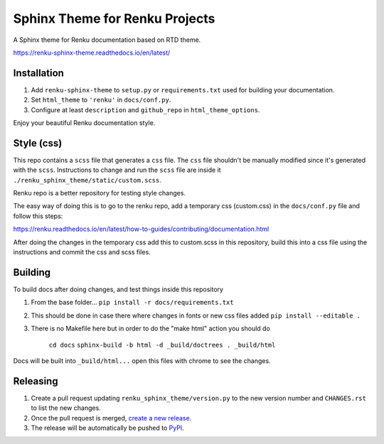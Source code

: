 ..
    Copyright 2017 Swiss Data Science Center (SDSC)
    A partnership between École Polytechnique Fédérale de Lausanne (EPFL) and
    Eidgenössische Technische Hochschule Zürich (ETHZ).

    Licensed under the Apache License, Version 2.0 (the "License");
    you may not use this file except in compliance with the License.
    You may obtain a copy of the License at

        http://www.apache.org/licenses/LICENSE-2.0

    Unless required by applicable law or agreed to in writing, software
    distributed under the License is distributed on an "AS IS" BASIS,
    WITHOUT WARRANTIES OR CONDITIONS OF ANY KIND, either express or implied.
    See the License for the specific language governing permissions and
    limitations under the License.

=================================
 Sphinx Theme for Renku Projects
=================================

.. image:: https://github.com/SwissDataScienceCenter/renku-sphinx-theme/actions/workflows/test.yml/badge.svg
        :target: https://github.com/SwissDataScienceCenter/renku-sphinx-theme/actions?query=branch%3Amaster

.. image:: https://img.shields.io/github/tag/SwissDataScienceCenter/renku-sphinx-theme.svg
        :target: https://github.com/SwissDataScienceCenter/renku-sphinx-theme/releases

.. image:: https://img.shields.io/pypi/dm/renku-sphinx-theme.svg
        :target: https://pypi.python.org/pypi/renku-sphinx-theme

.. image:: https://img.shields.io/github/license/SwissDataScienceCenter/renku-sphinx-theme.svg
        :target: https://github.com/SwissDataScienceCenter/renku-sphinx-theme/blob/master/LICENSE

A Sphinx theme for Renku documentation based on RTD theme.

https://renku-sphinx-theme.readthedocs.io/en/latest/

Installation
------------

1. Add ``renku-sphinx-theme`` to ``setup.py`` or ``requirements.txt`` used
   for building your documentation.
2. Set ``html_theme`` to ``'renku'`` in ``docs/conf.py``.
3. Configure at least ``description`` and ``github_repo`` in
   ``html_theme_options``.

Enjoy your beautiful Renku documentation style.


Style (css)
-----------

This repo contains a ``scss`` file that generates a ``css`` file.
The ``css`` file shouldn't be manually modified since it's generated with the ``scss``.
Instructions to change and run the ``scss`` file are inside it ``./renku_sphinx_theme/static/custom.scss``.

Renku repo is a better repository for testing style changes.

The easy way of doing this is to go to the renku repo, add a temporary css (custom.css)
in the ``docs/conf.py`` file and follow this steps:

https://renku.readthedocs.io/en/latest/how-to-guides/contributing/documentation.html

After doing the changes in the temporary css add this to custom.scss in this repository, build this into
a css file using the instructions and commit the css and scss files.


Building
--------

To build docs after doing changes, and test things inside this repository

1. From the base folder... ``pip install -r docs/requirements.txt``
2. This should be done in case there where changes in fonts or new css files added ``pip install --editable .``
3. There is no Makefile here but in order to do the "make html" action you should do

    ``cd docs``
    ``sphinx-build -b html -d _build/doctrees . _build/html``

Docs will be built into ``_build/html...`` open this files with chrome to see the changes.


Releasing
---------

1. Create a pull request updating ``renku_sphinx_theme/version.py`` to the new version number
   and ``CHANGES.rst`` to list the new changes.
2. Once the pull request is merged, `create a new release <https://github.com/SwissDataScienceCenter/renku-sphinx-theme/releases/new>`__.
3. The release will be automatically be pushed to `PyPI <https://pypi.org/project/renku-sphinx-theme/>`__.
